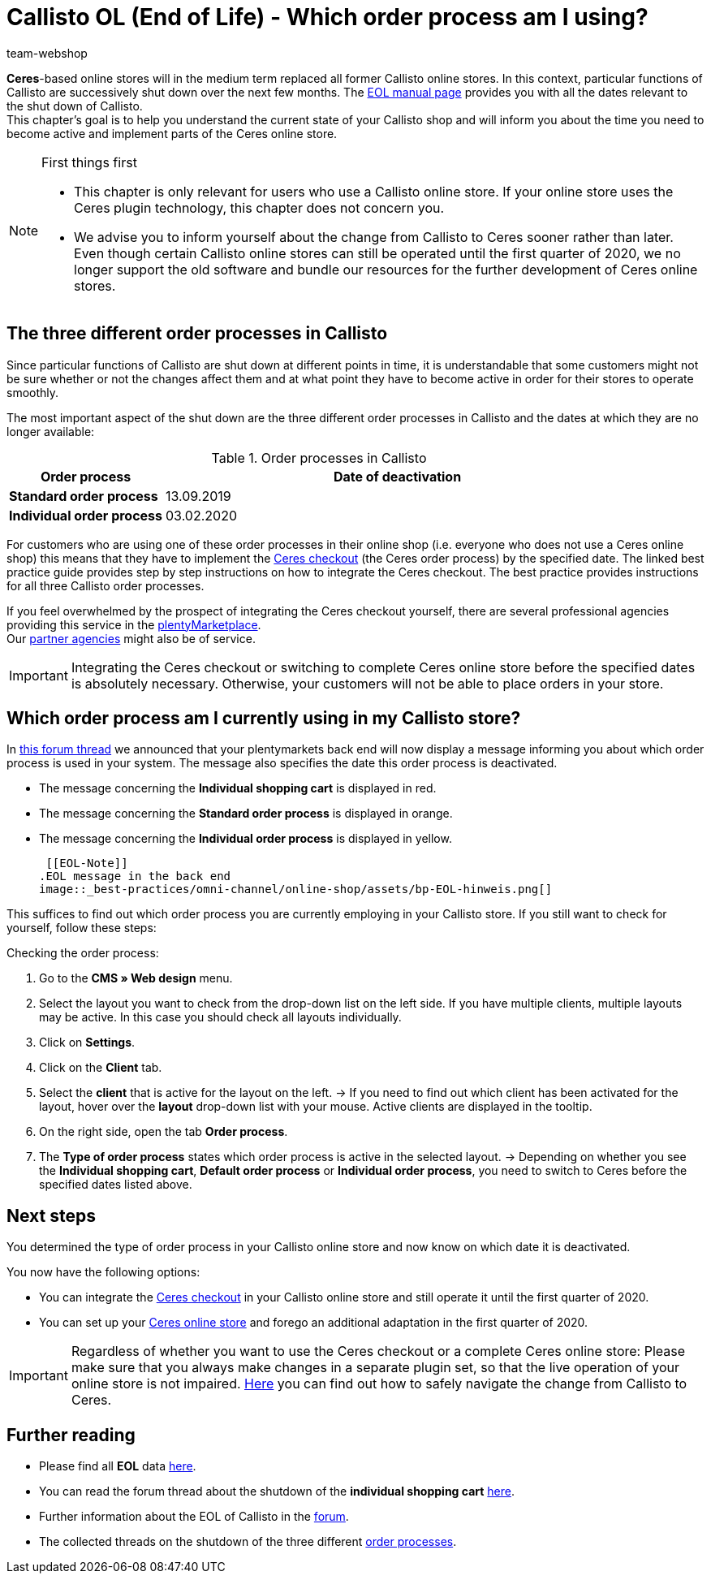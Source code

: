 = Callisto OL (End of Life) - Which order process am I using?
:lang: en
:keywords: online store, client, standard, Ceres, Callisto, plugin, checkout, order process
:position: 30
:author: team-webshop

*Ceres*-based online stores will in the medium term replaced all former Callisto online stores. In this context, particular functions of Callisto are successively shut down over the next few months. The <<basics/eol#, EOL manual page>> provides you with all the dates relevant to the shut down of Callisto. +
This chapter’s goal is to help you understand the current state of your Callisto shop and will inform you about the time you need to become active and implement parts of the Ceres online store.

[NOTE]
.First things first
====
* This chapter is only relevant for users who use a Callisto online store. If your online store uses the Ceres plugin technology, this chapter does not concern you.
* We advise you to inform yourself about the change from Callisto to Ceres sooner rather than later. Even though certain Callisto online stores can still be operated until the first quarter of 2020, we no longer support the old software and bundle our resources for the further development of Ceres online stores.
====

== The three different order processes in Callisto

Since particular functions of Callisto are shut down at different points in time, it is understandable that some customers might not be sure whether or not the changes affect them and at what point they have to become active in order for their stores to operate smoothly. +

The most important aspect of the shut down are the three different order processes in Callisto and the dates at which they are no longer available:

[[table-order-process-callisto]]
.Order processes in Callisto
[cols="1,3"]
|====
Order process |Date of deactivation

|*Standard order process*
|13.09.2019

|*Individual order process*
|03.02.2020

|====

For customers who are using one of these order processes in their online shop (i.e. everyone who does not use a Ceres online shop) this means that they have to implement the <<online-store/best-practices#standard, Ceres checkout>> (the Ceres order process) by the specified date. The linked best practice guide provides step by step instructions on how to integrate the Ceres checkout. The best practice provides instructions for all three Callisto order processes. +

If you feel overwhelmed by the prospect of integrating the Ceres checkout yourself, there are several professional agencies providing this service in the link:https://marketplace.plentymarkets.com/en/services/setup[plentyMarketplace^]. +
Our link:https://www.plentymarkets.eu/service/partneragenturen/[partner agencies^] might also be of service.


[IMPORTANT]
====
Integrating the Ceres checkout or switching to complete Ceres online store before the specified dates is absolutely necessary. Otherwise, your customers will not be able to place orders in your store.
====

== Which order process am I currently using in my Callisto store?

In link:https://forum.plentymarkets.com/t/dashboard-welcher-bestellvorgang-ist-aktiv/527626[this forum thread^] we announced that your plentymarkets back end will now display a message informing you about which order process is used in your system. The message also specifies the date this order process is deactivated. +

* The message concerning the *Individual shopping cart* is displayed in red.
* The message concerning the *Standard order process* is displayed in orange.
* The message concerning the *Individual order process* is displayed in yellow.

 [[EOL-Note]]
.EOL message in the back end
image::_best-practices/omni-channel/online-shop/assets/bp-EOL-hinweis.png[]

This suffices to find out which order process you are currently employing in your Callisto store. If you still want to check for yourself, follow these steps: +

[.instruction]
Checking the order process:

. Go to the *CMS » Web design* menu.
. Select the layout you want to check from the drop-down list on the left side. If you have multiple clients, multiple layouts may be active. In this case you should check all layouts individually.
. Click on *Settings*.
. Click on the *Client* tab.
. Select the *client* that is active for the layout on the left.
→ If you need to find out which client has been activated for the layout, hover over the *layout* drop-down list with your mouse. Active clients are displayed in the tooltip.
. On the right side, open the tab *Order process*.
. The *Type of order process* states which order process is active in the selected layout.
→ Depending on whether you see the *Individual shopping cart*, *Default order process* or *Individual order process*, you need to switch to Ceres before the specified dates listed above.

== Next steps

You determined the type of order process in your Callisto online store and now know on which date it is deactivated. +

You now have the following options:

* You can integrate the <<online-store/best-practices#checkout, Ceres checkout>> in your Callisto online store and still operate it until the first quarter of 2020.
* You can set up your <<online-store/setting-up-ceres#, Ceres online store>> and forego an additional adaptation in the first quarter of 2020.

[IMPORTANT]
====
Regardless of whether you want to use the Ceres checkout or a complete Ceres online store: Please make sure that you always make changes in a separate plugin set, so that the live operation of your online store is not impaired. <<online-store/best-practices#callisto-to-ceres, Here>> you can find out how to safely navigate the change from Callisto to Ceres.
====


== Further reading

* Please find all *EOL* data <<basics/eol#, here>>.
* You can read the forum thread about the shutdown of the *individual shopping cart* link:https://forum.plentymarkets.com/t/reminder-zum-eol-status-ende-der-bereitstellung-vom-individuellen-warenkorb-zum-01-03-2019-eol-reminder-the-provisioning-of-the-individual-shopping-cart-will-end-on-01-03-2019/525337/6[here^].
* Further information about the EOL of Callisto in the link:https://forum.plentymarkets.com/t/callisto-wie-gehen-wir-mit-dem-cms-nach-eol-um/508113[forum^].
* The collected threads on the shutdown of the three different link:https://forum.plentymarkets.com/t/sammelthread-der-von-dir-genutzte-bestellvorgang-wird-zum-1-x-2019-abgeschaltet/527838/63[order processes^].
